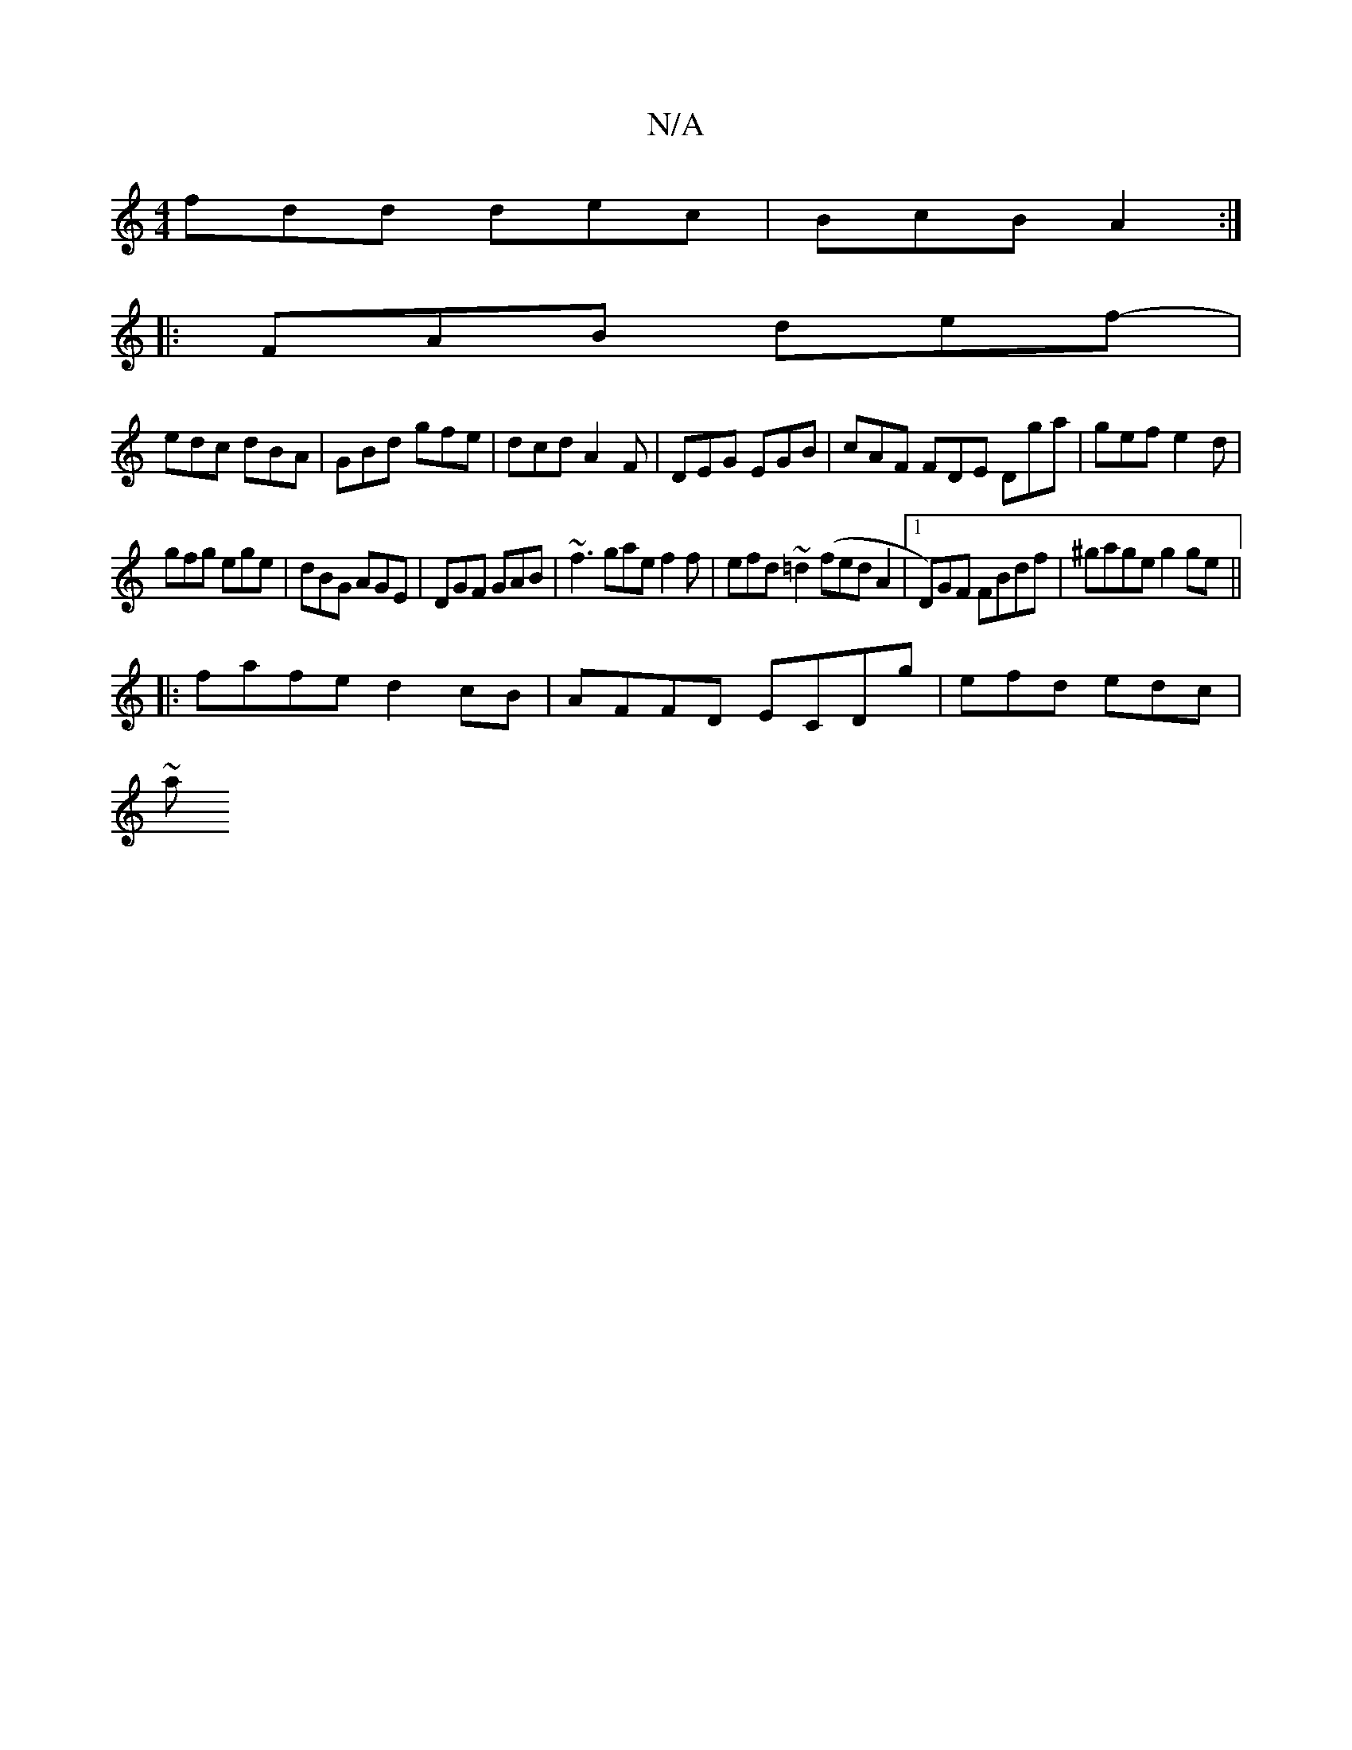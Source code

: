 X:1
T:N/A
M:4/4
R:N/A
K:Cmajor
fdd dec | BcB A2:|
|: FAB def-|
edc dBA|GBd gfe|dcd A2F|DEG EGB| cAF FDE Dga|gef e2d|
gfg ege|dBG AGE|DGF GAB|~f3 gae f2f|efd ~=d2(fedA2|1 D)”GF FBdf | ^gage g2ge ||
|:fafe d2 cB|AFFD ECDg|efd edc|
~a